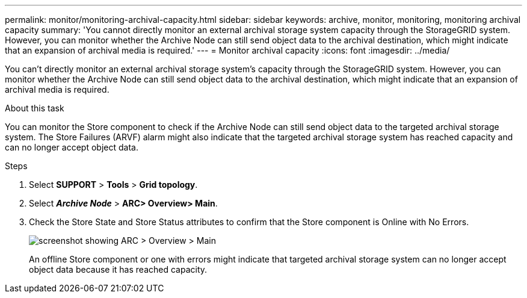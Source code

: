 ---
permalink: monitor/monitoring-archival-capacity.html
sidebar: sidebar
keywords: archive, monitor, monitoring, monitoring archival capacity
summary: 'You cannot directly monitor an external archival storage system capacity through the StorageGRID system. However, you can monitor whether the Archive Node can still send object data to the archival destination, which might indicate that an expansion of archival media is required.'
---
= Monitor archival capacity
:icons: font
:imagesdir: ../media/

[.lead]
You can't directly monitor an external archival storage system's capacity through the StorageGRID system. However, you can monitor whether the Archive Node can still send object data to the archival destination, which might indicate that an expansion of archival media is required.

.About this task
You can monitor the Store component to check if the Archive Node can still send object data to the targeted archival storage system. The Store Failures (ARVF) alarm might also indicate that the targeted archival storage system has reached capacity and can no longer accept object data.

.Steps
. Select *SUPPORT* > *Tools* > *Grid topology*.
. Select *_Archive Node_* > *ARC**> Overview**> Main*.
. Check the Store State and Store Status attributes to confirm that the Store component is Online with No Errors.
+
image::../media/store_status_attribute.gif[screenshot showing ARC > Overview > Main]
+
An offline Store component or one with errors might indicate that targeted archival storage system can no longer accept object data because it has reached capacity.